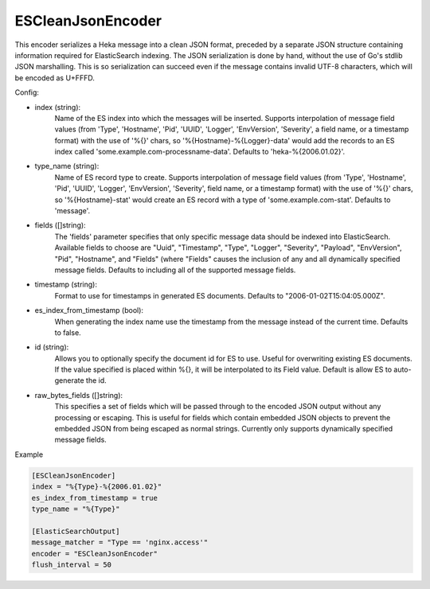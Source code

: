 
ESCleanJsonEncoder
==================

This encoder serializes a Heka message into a clean JSON format, preceded by a
separate JSON structure containing information required for ElasticSearch
indexing. The JSON serialization is done by hand, without the use of Go's
stdlib JSON marshalling. This is so serialization can succeed even if the
message contains invalid UTF-8 characters, which will be encoded as U+FFFD.

.. _escleanjsonencoder_settings

Config:

- index (string):
    Name of the ES index into which the messages will be inserted. Supports
    interpolation of message field values (from 'Type', 'Hostname', 'Pid',
    'UUID', 'Logger', 'EnvVersion', 'Severity', a field name, or a timestamp
    format) with the use of '%{}' chars, so '%{Hostname}-%{Logger}-data' would
    add the records to an ES index called 'some.example.com-processname-data'.
    Defaults to 'heka-%{2006.01.02}'.
- type_name (string):
    Name of ES record type to create. Supports interpolation of message field
    values (from 'Type', 'Hostname', 'Pid', 'UUID', 'Logger', 'EnvVersion',
    'Severity', field name, or a timestamp format) with the use of '%{}'
    chars, so '%{Hostname}-stat' would create an ES record with a type of
    'some.example.com-stat'. Defaults to 'message'.
- fields ([]string):
    The 'fields' parameter specifies that only specific message data should be
    indexed into ElasticSearch. Available fields to choose are "Uuid",
    "Timestamp", "Type", "Logger", "Severity", "Payload", "EnvVersion", "Pid",
    "Hostname", and "Fields" (where "Fields" causes the inclusion of any and
    all dynamically specified message fields. Defaults to including all of the
    supported message fields.
- timestamp (string):
    Format to use for timestamps in generated ES documents. Defaults to
    "2006-01-02T15:04:05.000Z".
- es_index_from_timestamp (bool):
    When generating the index name use the timestamp from the message instead
    of the current time. Defaults to false.
- id (string):
    Allows you to optionally specify the document id for ES to use. Useful for
    overwriting existing ES documents. If the value specified is placed within
    %{}, it will be interpolated to its Field value. Default is allow ES to
    auto-generate the id.
- raw_bytes_fields ([]string):
	This specifies a set of fields which will be passed through to the encoded
	JSON output without any processing or escaping. This is useful for fields
	which contain embedded JSON objects to prevent the embedded JSON from
	being escaped as normal strings. Currently only supports dynamically
	specified message fields.

Example

.. code-block:: ini

	[ESCleanJsonEncoder]
	index = "%{Type}-%{2006.01.02}"
	es_index_from_timestamp = true
	type_name = "%{Type}"

	[ElasticSearchOutput]
	message_matcher = "Type == 'nginx.access'"
	encoder = "ESCleanJsonEncoder"
	flush_interval = 50